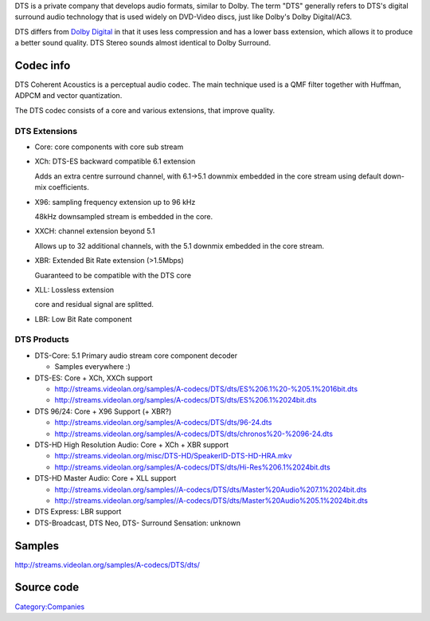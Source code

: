 .. raw:: mediawiki

   {{mux|id=dts|mod=es|encoder=n}}

DTS is a private company that develops audio formats, similar to Dolby. The term "DTS" generally refers to DTS's digital surround audio technology that is used widely on DVD-Video discs, just like Dolby's Dolby Digital/AC3.

DTS differs from `Dolby Digital <Dolby_Digital>`__ in that it uses less compression and has a lower bass extension, which allows it to produce a better sound quality. DTS Stereo sounds almost identical to Dolby Surround.

Codec info
----------

DTS Coherent Acoustics is a perceptual audio codec. The main technique used is a QMF filter together with Huffman, ADPCM and vector quantization.

The DTS codec consists of a core and various extensions, that improve quality.

DTS Extensions
~~~~~~~~~~~~~~

-  Core: core components with core sub stream
-  XCh: DTS-ES backward compatible 6.1 extension

   Adds an extra centre surround channel, with 6.1->5.1 downmix embedded in the core stream using default down-mix coefficients.

-  X96: sampling frequency extension up to 96 kHz

   48kHz downsampled stream is embedded in the core.

-  XXCH: channel extension beyond 5.1

   Allows up to 32 additional channels, with the 5.1 downmix embedded in the core stream.

-  XBR: Extended Bit Rate extension (>1.5Mbps)

   Guaranteed to be compatible with the DTS core

-  XLL: Lossless extension

   core and residual signal are splitted.

-  LBR: Low Bit Rate component

DTS Products
~~~~~~~~~~~~

-  DTS-Core: 5.1 Primary audio stream core component decoder

   -  Samples everywhere :)

-  DTS-ES: Core + XCh, XXCh support

   -  http://streams.videolan.org/samples/A-codecs/DTS/dts/ES%206.1%20-%205.1%2016bit.dts
   -  http://streams.videolan.org/samples/A-codecs/DTS/dts/ES%206.1%2024bit.dts

-  DTS 96/24: Core + X96 Support (+ XBR?)

   -  http://streams.videolan.org/samples/A-codecs/DTS/dts/96-24.dts
   -  http://streams.videolan.org/samples/A-codecs/DTS/dts/chronos%20-%2096-24.dts

-  DTS-HD High Resolution Audio: Core + XCh + XBR support

   -  http://streams.videolan.org/misc/DTS-HD/SpeakerID-DTS-HD-HRA.mkv
   -  http://streams.videolan.org/samples/A-codecs/DTS/dts/Hi-Res%206.1%2024bit.dts

-  DTS-HD Master Audio: Core + XLL support

   -  http://streams.videolan.org/samples//A-codecs/DTS/dts/Master%20Audio%207.1%2024bit.dts
   -  http://streams.videolan.org/samples//A-codecs/DTS/dts/Master%20Audio%205.1%2024bit.dts

-  DTS Express: LBR support

-  DTS-Broadcast, DTS Neo, DTS- Surround Sensation: unknown

Samples
-------

http://streams.videolan.org/samples/A-codecs/DTS/dts/

Source code
-----------

.. raw:: mediawiki

   {{file|modules/codec/dts.c|decoder packetizer}}

`Category:Companies <Category:Companies>`__
